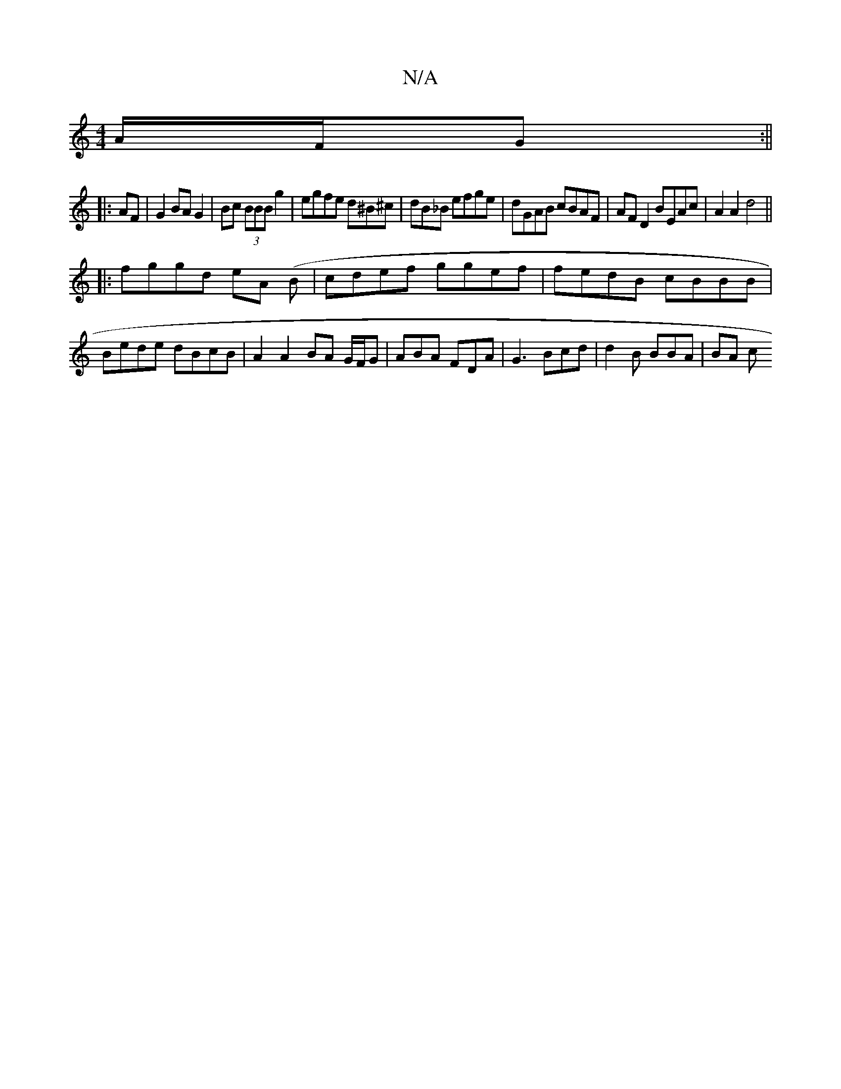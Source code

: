 X:1
T:N/A
M:4/4
R:N/A
K:Cmajor
A/F/G :||
|: AF |G2 BA G2 | Bc (3BBB g2 | egfe d^B^c|dB_B efge | dGAB cBAF | AF D2 BEAc | A2 A2 d4 ||
|: fggd eA (B |cdef ggef |fedB cBBB |Bede dBcB | A2 A2 BA G/F/G|ABA FDA | G3 Bcd |d2 B BBA | BA c 